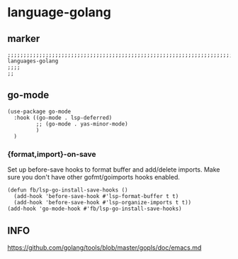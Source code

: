 * language-golang
** marker
#+begin_src elisp
  ;;;;;;;;;;;;;;;;;;;;;;;;;;;;;;;;;;;;;;;;;;;;;;;;;;;;;;;;;;;;;;;;;;;;;;;;;;;;;;;;;;;;;;;;;;;;;;;;;;;;; languages-golang
  ;;;;
  ;;
#+end_src
** go-mode
#+begin_src elisp
  (use-package go-mode
    :hook ((go-mode . lsp-deferred)
           ;; (go-mode . yas-minor-mode)
           )
    )
#+end_src
*** {format,import}-on-save
Set up before-save hooks to format buffer and add/delete imports.
Make sure you don't have other gofmt/goimports hooks enabled.
#+begin_src elisp
  (defun fb/lsp-go-install-save-hooks ()
    (add-hook 'before-save-hook #'lsp-format-buffer t t)
    (add-hook 'before-save-hook #'lsp-organize-imports t t))
  (add-hook 'go-mode-hook #'fb/lsp-go-install-save-hooks)
#+end_src
** INFO
https://github.com/golang/tools/blob/master/gopls/doc/emacs.md
